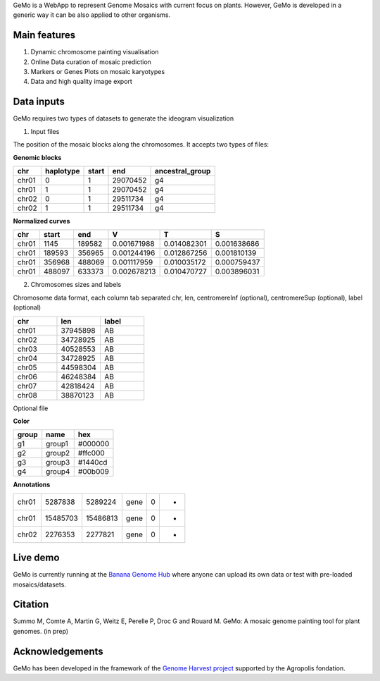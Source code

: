 GeMo is a WebApp to represent Genome Mosaics with current focus on plants. However, GeMo is developed in a generic way it can be also applied to other organisms.


Main features
=============

1. Dynamic chromosome painting visualisation

2. Online Data curation of mosaic prediction

3. Markers or Genes Plots on mosaic karyotypes

4. Data and high quality image export


Data inputs
===========

GeMo requires two types of datasets to generate the ideogram visualization

.. image:: _images/menu.png
   :target: _images/menu.png
   :width: 250
   :alt: Menu

1. Input files

The position of the mosaic blocks along the chromosomes. It accepts two types of files:

**Genomic blocks**

.. list-table::
   :header-rows: 1

   * - chr
     - haplotype
     - start
     - end
     - ancestral_group
   * - chr01
     - 0
     - 1
     - 29070452
     - g4
   * - chr01
     - 1
     - 1
     - 29070452
     - g4
   * - chr02
     - 0
     - 1
     - 29511734
     - g4
   * - chr02
     - 1
     - 1
     - 29511734
     - g4


**Normalized curves**

.. list-table::
   :header-rows: 1

   * - chr
     - start
     - end
     - V
     - T
     - S
   * - chr01
     - 1145
     - 189582
     - 0.001671988
     - 0.014082301
     - 0.001638686
   * - chr01
     - 189593
     - 356965
     - 0.001244196
     - 0.012867256
     - 0.001810139
   * - chr01
     - 356968
     - 488069
     - 0.001117959
     - 0.010035172
     - 0.000759437
   * - chr01
     - 488097
     - 633373
     - 0.002678213
     - 0.010470727
     - 0.003896031

2. Chromosomes sizes and labels

Chromosome data format, each column tab separated
chr, len, centromereInf (optional), centromereSup (optional), label (optional)

.. list-table::
   :widths: 25 25 25
   :header-rows: 1


   * - chr
     - len
     - label
   * - chr01
     - 37945898
     - AB
   * - chr02
     - 34728925
     - AB
   * - chr03
     - 40528553
     - AB
   * - chr04
     - 34728925
     - AB
   * - chr05
     - 44598304
     - AB
   * - chr06
     - 46248384
     - AB
   * - chr07
     - 42818424
     - AB
   * - chr08
     - 38870123
     - AB

Optional file

**Color**

.. list-table::
   :header-rows: 1

   * - group
     - name
     - hex
   * - g1
     - group1
     - #000000
   * - g2
     - group2
     - #ffc000
   * - g3
     - group3
     - #1440cd
   * - g4
     - group4
     - #00b009

**Annotations**
 
.. list-table::

   * - chr01
     - 5287838
     - 5289224
     - gene
     - 0
     - -
   * - chr01
     - 15485703
     - 15486813
     - gene
     - 0
     - +
   * - chr02
     - 2276353
     - 2277821
     - gene
     - 0
     - +

Live demo
=========

GeMo is currently running at the `Banana Genome Hub <https://banana-tools-genome-hub.southgreen.fr/gemo/>`__ where
anyone can upload its own data or test with pre-loaded mosaics/datasets.

Citation
========

Summo M, Comte A, Martin G, Weitz E, Perelle P, Droc G and Rouard M. GeMo: A mosaic genome painting tool for plant genomes. (in prep)

Acknowledgements
================

GeMo has been developed in the framework of the `Genome Harvest project <https://www.genomeharvest.fr>`__ supported by the Agropolis
fondation.
